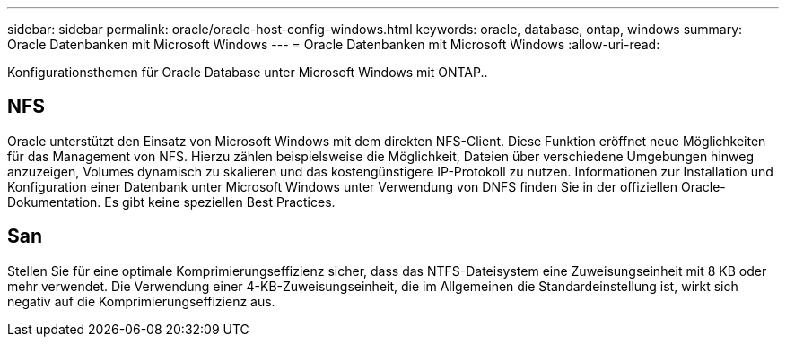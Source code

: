 ---
sidebar: sidebar 
permalink: oracle/oracle-host-config-windows.html 
keywords: oracle, database, ontap, windows 
summary: Oracle Datenbanken mit Microsoft Windows 
---
= Oracle Datenbanken mit Microsoft Windows
:allow-uri-read: 


[role="lead"]
Konfigurationsthemen für Oracle Database unter Microsoft Windows mit ONTAP..



== NFS

Oracle unterstützt den Einsatz von Microsoft Windows mit dem direkten NFS-Client. Diese Funktion eröffnet neue Möglichkeiten für das Management von NFS. Hierzu zählen beispielsweise die Möglichkeit, Dateien über verschiedene Umgebungen hinweg anzuzeigen, Volumes dynamisch zu skalieren und das kostengünstigere IP-Protokoll zu nutzen. Informationen zur Installation und Konfiguration einer Datenbank unter Microsoft Windows unter Verwendung von DNFS finden Sie in der offiziellen Oracle-Dokumentation. Es gibt keine speziellen Best Practices.



== San

Stellen Sie für eine optimale Komprimierungseffizienz sicher, dass das NTFS-Dateisystem eine Zuweisungseinheit mit 8 KB oder mehr verwendet. Die Verwendung einer 4-KB-Zuweisungseinheit, die im Allgemeinen die Standardeinstellung ist, wirkt sich negativ auf die Komprimierungseffizienz aus.
